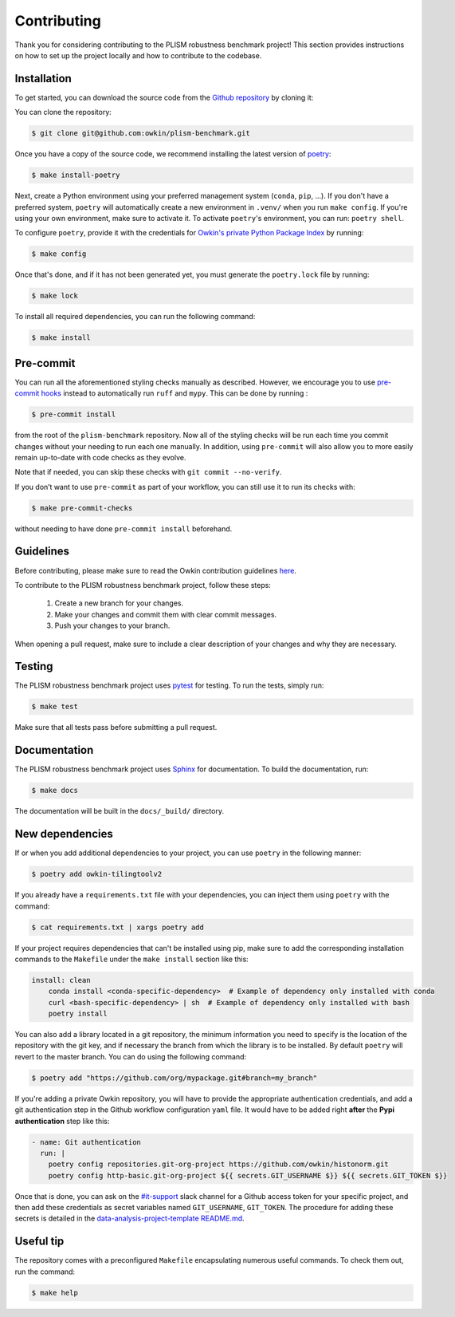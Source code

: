 .. highlight:: shell

Contributing
------------

Thank you for considering contributing to the PLISM robustness benchmark project!
This section provides instructions on how to set up the project locally and how to
contribute to the codebase.


Installation
~~~~~~~~~~~~

To get started, you can download the source code from the `Github repository`_ by
cloning it:

You can clone the repository:

.. code-block:: console

    $ git clone git@github.com:owkin/plism-benchmark.git

Once you have a copy of the source code, we recommend installing the latest version of
`poetry`_:

.. code-block:: console

    $ make install-poetry

Next, create a Python environment using your preferred management system (``conda``,
``pip``, ...). If you don't have a preferred system, ``poetry`` will automatically
create a new environment in ``.venv/`` when you run ``make config``. If you're using
your own environment, make sure to activate it. To activate ``poetry``'s environment,
you can run: ``poetry shell``.

To configure ``poetry``, provide it with the credentials for `Owkin's
private Python Package Index`_ by running:

.. code-block:: console

    $ make config

Once that's done, and if it has not been generated yet, you must generate the
``poetry.lock`` file by running:

.. code-block:: console

    $ make lock

To install all required dependencies, you can run the following command:

.. code-block:: console

    $ make install

.. _Github repository: https://github.com/owkin/plism-benchmark
.. _poetry: https://python-poetry.org/docs/
.. _Owkin's private Python Package Index: https://pypi.owkin.com/


Pre-commit
~~~~~~~~~~

You can run all the aforementioned styling checks manually as described.
However, we encourage you to use `pre-commit hooks <https://pre-commit.com/>`_
instead to automatically run ``ruff`` and ``mypy``.
This can be done by running :

.. code-block:: console

    $ pre-commit install

from the root of the ``plism-benchmark`` repository. Now all of
the styling checks will be run each time you commit changes without your
needing to run each one manually. In addition, using ``pre-commit`` will also
allow you to more easily remain up-to-date with code checks as they evolve.

Note that if needed, you can skip these checks with ``git commit --no-verify``.

If you don’t want to use ``pre-commit`` as part of your workflow, you can
still use it to run its checks with:

.. code-block:: console

    $ make pre-commit-checks

without needing to have done ``pre-commit install`` beforehand.


Guidelines
~~~~~~~~~~

Before contributing, please make sure to read the Owkin contribution guidelines `here`_.

.. _here: https://docs.google.com/document/d/1B4YI9wrUDNNZd8kxKLkLIPdS0FB_5Bi2Dkr8jRK8GCQ/edit#heading=h.buy0025am68


To contribute to the PLISM robustness benchmark project, follow these steps:

    1. Create a new branch for your changes.
    2. Make your changes and commit them with clear commit messages.
    3. Push your changes to your branch.

When opening a pull request, make sure to include a clear description of your changes
and why they are necessary.


Testing
~~~~~~~

The PLISM robustness benchmark project uses  `pytest <https://docs.pytest.org/>`_
for testing. To run the tests, simply run:

.. code-block:: console

    $ make test


Make sure that all tests pass before submitting a pull request.


Documentation
~~~~~~~~~~~~~

The PLISM robustness benchmark project uses `Sphinx <https://www.sphinx-doc.org/>`_
for documentation. To build the documentation, run:

.. code-block:: console

    $ make docs

The documentation will be built in the ``docs/_build/`` directory.


New dependencies
~~~~~~~~~~~~~~~~

If or when you add additional dependencies to your project, you can use ``poetry``
in the following manner:

.. code-block:: console

    $ poetry add owkin-tilingtoolv2


If you already have a ``requirements.txt`` file with your dependencies, you can inject
them using ``poetry`` with the command:

.. code-block:: console

    $ cat requirements.txt | xargs poetry add


If your project requires dependencies that can't be installed using pip, make sure to
add the corresponding installation commands to the ``Makefile`` under the
``make install`` section like this:

.. code-block:: Makefile

    install: clean
        conda install <conda-specific-dependency>  # Example of dependency only installed with conda
        curl <bash-specific-dependency> | sh  # Example of dependency only installed with bash
        poetry install

You can also add a library located in a git repository, the minimum information you
need to specify is the location of the repository with the git key, and if necessary
the branch from which the library is to be installed. By default ``poetry`` will revert
to the master branch. You can do using the following command:

.. code-block:: console

    $ poetry add "https://github.com/org/mypackage.git#branch=my_branch"

If you're adding a private Owkin repository, you will have to provide the appropriate
authentication credentials, and add a git authentication step in the Github workflow
configuration ``yaml`` file. It would have to be added right **after** the
**Pypi authentication** step like this:

.. code-block:: yaml

    - name: Git authentication
      run: |
        poetry config repositories.git-org-project https://github.com/owkin/histonorm.git
        poetry config http-basic.git-org-project ${{ secrets.GIT_USERNAME $}} ${{ secrets.GIT_TOKEN $}}

Once that is done, you can ask on the `#it-support`_ slack channel for a Github access
token for your specific project, and then add these credentials as secret variables
named ``GIT_USERNAME``, ``GIT_TOKEN``. The procedure for adding these secrets is
detailed in the `data-analysis-project-template README.md`_.

.. _#it-support: https://owkin.slack.com/archives/CTTSMCUNN
.. _data-analysis-project-template README.md: https://github.com/owkin/data-science-project-template#gitHub-configurations

Useful tip
~~~~~~~~~~

The repository comes with a preconfigured ``Makefile`` encapsulating numerous
useful commands. To check them out, run the command:

.. code-block:: console

    $ make help
